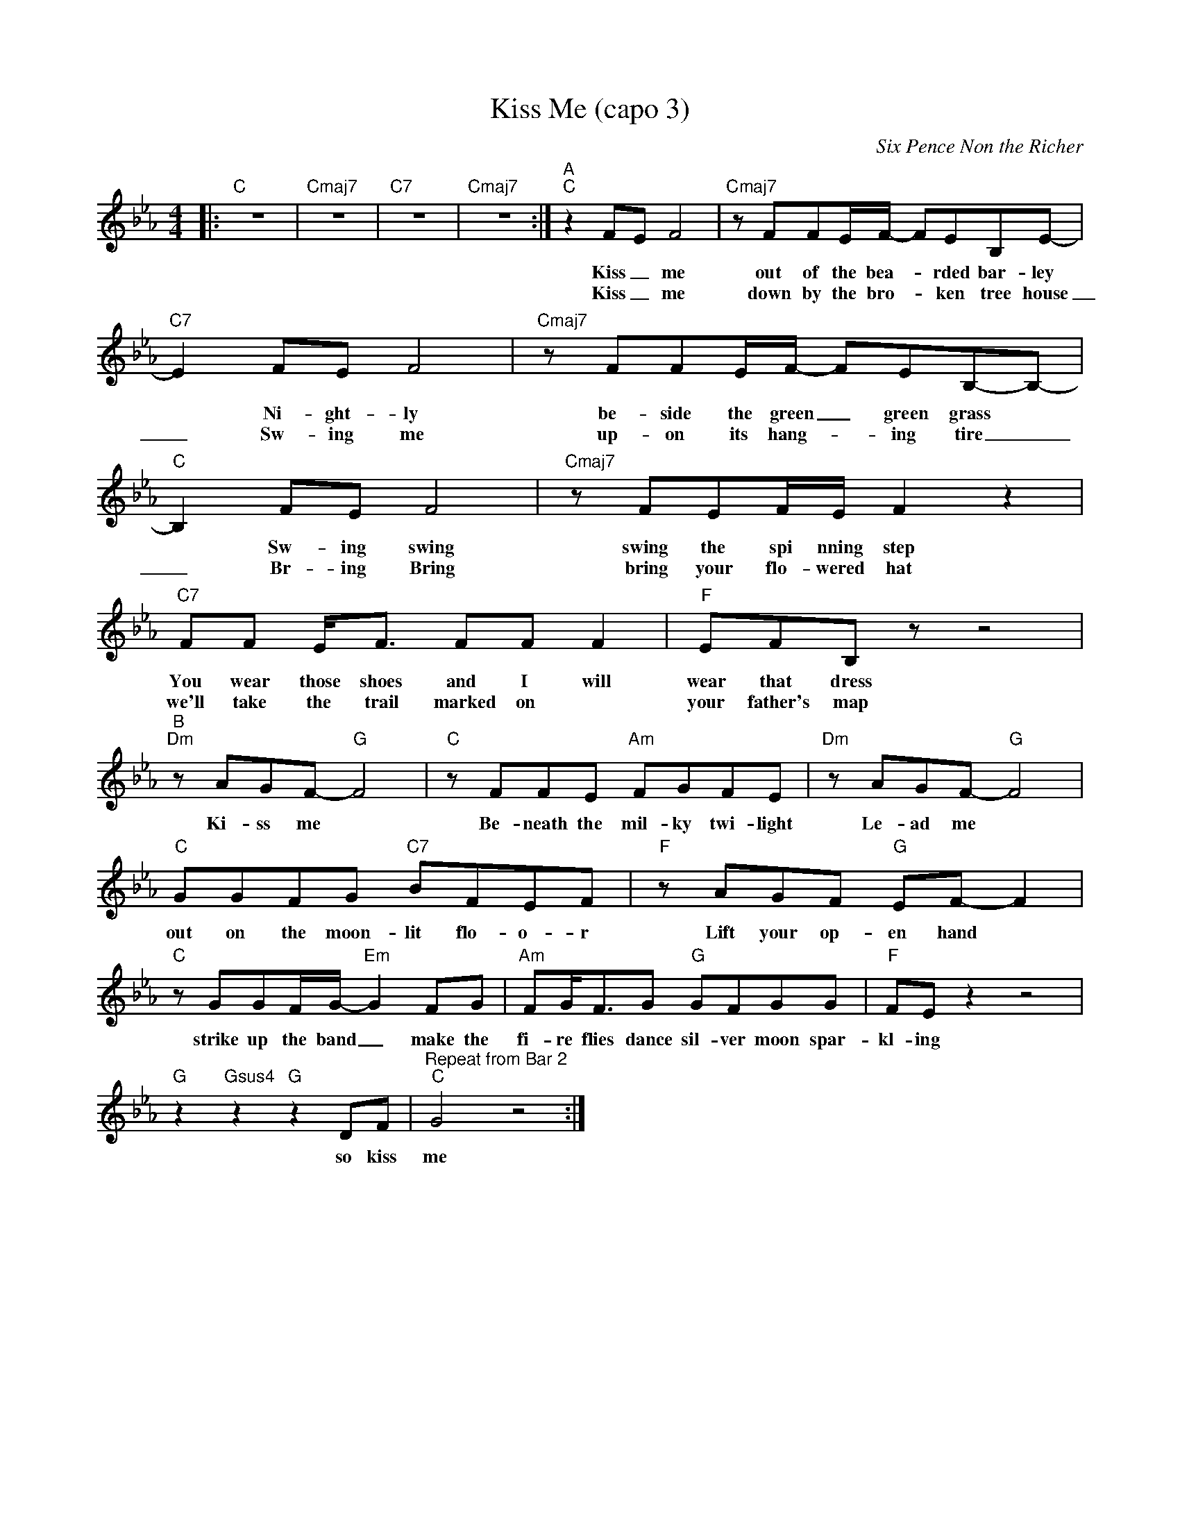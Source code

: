 X:1
T:Kiss Me (capo 3)
C:Six Pence Non the Richer
Z:All Rights Reserved
L:1/8
M:4/4
K:Eb
V:1 treble 
%%MIDI program 40
V:1
|:"C" z8 |"Cmaj7" z8 |"C7" z8 |"Cmaj7" z8 :|"^A""C" z2 FE F4 |"Cmaj7" z FFE/F/- FEB,E- | %6
w: ||||Kiss _ me|out of the bea- * rded bar- ley|
w: ||||Kiss _ me|down by the bro- * ken tree house|
"C7" E2 FE F4 |"Cmaj7" z FFE/F/- FEB,-B,- |"C" B,2 FE F4 |"Cmaj7" z FEF/E/ F2 z2 | %10
w: * Ni- ght- ly|be- side the green _ green grass *|* Sw- ing swing|swing the spi nning step|
w: _ Sw- ing me|up- on its hang- * ing tire _|_ Br- ing Bring|bring your flo- wered hat|
"C7" FF E<F FF F2 |"F" EFB, z z4 |"^B""Dm" z AGF-"G" F4 |"C" z FFE"Am" FGFE |"Dm" z AGF-"G" F4 | %15
w: You wear those shoes and I will|wear that dress|Ki- ss me *|Be- neath the mil- ky twi- light|Le- ad me *|
w: we'll take the trail marked on *|your father's map||||
"C" GGFG"C7" BFEF |"F" z AGF"G" EF- F2 |"C" z GGF/G/-"Em" G2 FG |"Am" FG<FG"G" GFGG |"F" FE z2 z4 | %20
w: out on the moon- lit flo- o- r|Lift your op- en hand *|strike up the band _ make the|fi- re flies dance sil- ver moon spar-|kl- ing|
w: |||||
"G" z2"Gsus4" z2"G" z2 DF |"^Repeat from Bar 2""C" G4 z4 :| %22
w: so kiss|me|
w: ||

